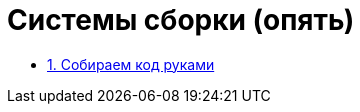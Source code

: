 ifdef::env-github[]
:tip-caption: :bulb:
:note-caption: :memo:
:important-caption: :heavy_exclamation_mark:
:caution-caption: :fire:
:warning-caption: :warning:
endif::[]

= Системы сборки (опять)

* link:./01_simple_build[1. Собираем код руками]

